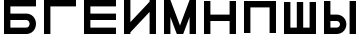 SplineFontDB: 3.0
FontName: Sivtsev-Eye-Chart
FullName: Sivtsev Eye Chart
FamilyName: Sivtsev
Weight: Medium
Copyright: Copyright (c) 2017, Alexander Sapozhnikov,,,
UComments: "2017-11-16: Created with FontForge (http://fontforge.org)"
Version: 001.000
ItalicAngle: 0
UnderlinePosition: -100
UnderlineWidth: 50
Ascent: 800
Descent: 200
InvalidEm: 0
LayerCount: 2
Layer: 0 0 "Back" 1
Layer: 1 0 "Fore" 0
XUID: [1021 362 -1189592357 518022]
FSType: 0
OS2Version: 0
OS2_WeightWidthSlopeOnly: 0
OS2_UseTypoMetrics: 1
CreationTime: 1510809267
ModificationTime: 1510824811
PfmFamily: 33
TTFWeight: 500
TTFWidth: 5
LineGap: 90
VLineGap: 0
OS2TypoAscent: 0
OS2TypoAOffset: 1
OS2TypoDescent: 0
OS2TypoDOffset: 1
OS2TypoLinegap: 90
OS2WinAscent: 0
OS2WinAOffset: 1
OS2WinDescent: 0
OS2WinDOffset: 1
HheadAscent: 0
HheadAOffset: 1
HheadDescent: 0
HheadDOffset: 1
OS2Vendor: 'PfEd'
MarkAttachClasses: 1
DEI: 91125
LangName: 1033
Encoding: UnicodeFull
UnicodeInterp: none
NameList: AGL For New Fonts
DisplaySize: -72
AntiAlias: 1
FitToEm: 0
WinInfo: 828 23 11
BeginPrivate: 0
EndPrivate
TeXData: 1 0 0 346030 173015 115343 0 1048576 115343 783286 444596 497025 792723 393216 433062 380633 303038 157286 324010 404750 52429 2506097 1059062 262144
BeginChars: 1114112 9

StartChar: uni0428
Encoding: 1064 1064 0
Width: 1000
VWidth: 0
HStem: 0 159.999<259.997 420.002 579.998 739.999>
VStem: 100 159.997<159.999 800> 420.002 159.996<159.999 800> 739.999 160.001<159.999 800>
LayerCount: 2
Fore
SplineSet
100 0 m 1
 100 800 l 1
 259.997070312 800 l 1
 259.997070312 159.999023438 l 1
 420.001953125 159.999023438 l 1
 420.001953125 800 l 1
 579.998046875 800 l 1
 579.998046875 159.999023438 l 1
 739.999023438 159.999023438 l 1
 739.999023438 800 l 1
 900 800 l 1
 900 0 l 1
 100 0 l 1
EndSplineSet
EndChar

StartChar: uni0411
Encoding: 1041 1041 1
Width: 1000
VWidth: 0
HStem: 0 160.04<259.96 713.817> 319.979 160.041<259.96 713.817> 639.96 160.04<259.96 900>
VStem: 100 159.96<160.04 319.979 480.021 639.96> 740.04 159.96<186.064 294.034>
CounterMasks: 1 e0
LayerCount: 2
Fore
SplineSet
100 800 m 1
 900 800 l 1
 900 639.959960938 l 1
 259.959960938 639.959960938 l 1
 259.959960938 480.020507812 l 1
 660.009765625 480.020507812 l 2
 792.561523438 480.020507812 900 372.595703125 900 240.060546875 c 0
 900 107.533203125 792.561523438 0 660.009765625 0 c 2
 100 0 l 1
 100 800 l 1
259.959960938 319.979492188 m 1
 259.959960938 160.040039062 l 1
 660.009765625 160.040039062 l 2
 704.202148438 160.040039062 740.040039062 195.885742188 740.040039062 240.060546875 c 0
 740.040039062 284.239257812 704.202148438 319.979492188 660.009765625 319.979492188 c 2
 259.959960938 319.979492188 l 1
EndSplineSet
EndChar

StartChar: uni0413
Encoding: 1043 1043 2
Width: 1000
VWidth: 0
Flags: W
HStem: 0 21G<100 260> 639.96 160.04<259.96 900>
VStem: 100 160<0 639.96>
LayerCount: 2
Fore
SplineSet
260 0 m 29
 100 0 l 1
 100 800 l 1
 900 800 l 1
 900 639.959960938 l 1
 259.959960938 639.959960938 l 1
 260 0 l 29
EndSplineSet
EndChar

StartChar: uni0415
Encoding: 1045 1045 3
Width: 1000
VWidth: 0
Flags: W
HStem: 0 160<260 900> 320 160<260 900> 640 160<260 900>
VStem: 100 160<160 320 480 640>
CounterMasks: 1 e0
LayerCount: 2
Fore
SplineSet
100 800 m 1
 900 800 l 1
 900 640 l 1
 260 640 l 1
 260 480 l 1
 900 480 l 1
 900 320 l 1
 260 320 l 1
 260 160 l 1
 900 160 l 1
 900 0 l 1
 100 0 l 1
 100 800 l 1
EndSplineSet
EndChar

StartChar: uni041F
Encoding: 1055 1055 4
Width: 1000
VWidth: 0
Flags: W
LayerCount: 2
Fore
SplineSet
740 640 m 1
 740 0 l 1
 900 0 l 1
 900 800 l 1
 100 800 l 1
 100 0 l 1
 260 0 l 1
 260 640 l 1
 740 640 l 1
EndSplineSet
EndChar

StartChar: uni041D
Encoding: 1053 1053 5
Width: 1000
VWidth: 0
HStem: 0 21G<100 259.993 739.99 900> 320.003 159.994<259.993 739.99> 779.992 20G<100 259.993 739.99 900>
VStem: 100 159.993<0 320.003 479.997 799.992> 739.99 160.01<0 320.003 479.997 799.992>
LayerCount: 2
Fore
SplineSet
100 0 m 1
 100 799.9921875 l 1
 259.993164062 799.9921875 l 1
 259.993164062 479.997070312 l 1
 739.990234375 479.997070312 l 1
 739.990234375 799.9921875 l 1
 900 799.9921875 l 1
 900 0 l 1
 739.990234375 0 l 1
 739.990234375 320.002929688 l 1
 259.993164062 320.002929688 l 1
 259.993164062 0 l 1
 100 0 l 1
EndSplineSet
EndChar

StartChar: uni041C
Encoding: 1052 1052 6
Width: 1000
VWidth: 0
HStem: 0 21G<100 259.997 412.002 587.998 740.003 900> 780 20G<100 267.997 732.003 900>
VStem: 100 159.997<0 400.004> 740.003 159.997<0 400.004>
LayerCount: 2
Fore
SplineSet
100 800 m 1
 259.997070312 800 l 1
 500 200.005859375 l 1
 740.002929688 800 l 1
 900 800 l 1
 900 0 l 1
 740.002929688 0 l 1
 740.002929688 400.00390625 l 1
 579.998046875 0 l 1
 420.001953125 0 l 1
 259.997070312 400.00390625 l 1
 259.997070312 0 l 1
 100 0 l 1
 100 800 l 1
EndSplineSet
EndChar

StartChar: uni0418
Encoding: 1048 1048 7
Width: 1000
VWidth: 0
HStem: 0 21G<100 260.044 740.029 900> 780 20G<100 260.044 740.029 900>
VStem: 100 160.044<0 40.0557 280.002 800> 740.029 159.971<0 519.974 759.969 800>
LayerCount: 2
Fore
SplineSet
100 0 m 1
 100 800 l 1
 260.043945312 800 l 1
 260.043945312 280.001953125 l 1
 740.029296875 759.96875 l 1
 740.029296875 800 l 1
 900 800 l 1
 900 0 l 1
 740.029296875 0 l 1
 740.029296875 519.973632812 l 1
 260.043945312 40.0556640625 l 1
 260.043945312 0 l 1
 100 0 l 1
EndSplineSet
EndChar

StartChar: uni042B
Encoding: 1067 1067 8
Width: 1000
VWidth: 0
HStem: 0 160.223<260.223 473.809> 319.841 160.221<260.223 473.809> 779.9 20G<100 260.223 740.044 900>
VStem: 100 160.223<160.223 319.841 480.062 799.9> 500.254 159.618<186.096 293.985> 740.044 159.956<0.123047 800>
LayerCount: 2
Fore
SplineSet
100 799.900390625 m 1
 260.22265625 799.900390625 l 1
 260.22265625 480.061523438 l 1
 419.83984375 480.061523438 l 2
 552.34765625 480.061523438 659.872070312 372.611328125 659.872070312 240.03125 c 0
 659.872070312 107.5703125 552.34765625 0 419.83984375 0 c 2
 100 0 l 1
 100 799.900390625 l 1
260.22265625 319.840820312 m 1
 260.22265625 160.22265625 l 1
 419.83984375 160.22265625 l 2
 464.000976562 160.22265625 500.25390625 195.8671875 500.25390625 240.03125 c 0
 500.25390625 284.192382812 464.000976562 319.840820312 419.83984375 319.840820312 c 2
 260.22265625 319.840820312 l 1
740.043945312 0.123046875 m 1
 740.043945312 800 l 1
 900 800 l 1
 900 0.123046875 l 1
 740.043945312 0.123046875 l 1
EndSplineSet
EndChar
EndChars
EndSplineFont
